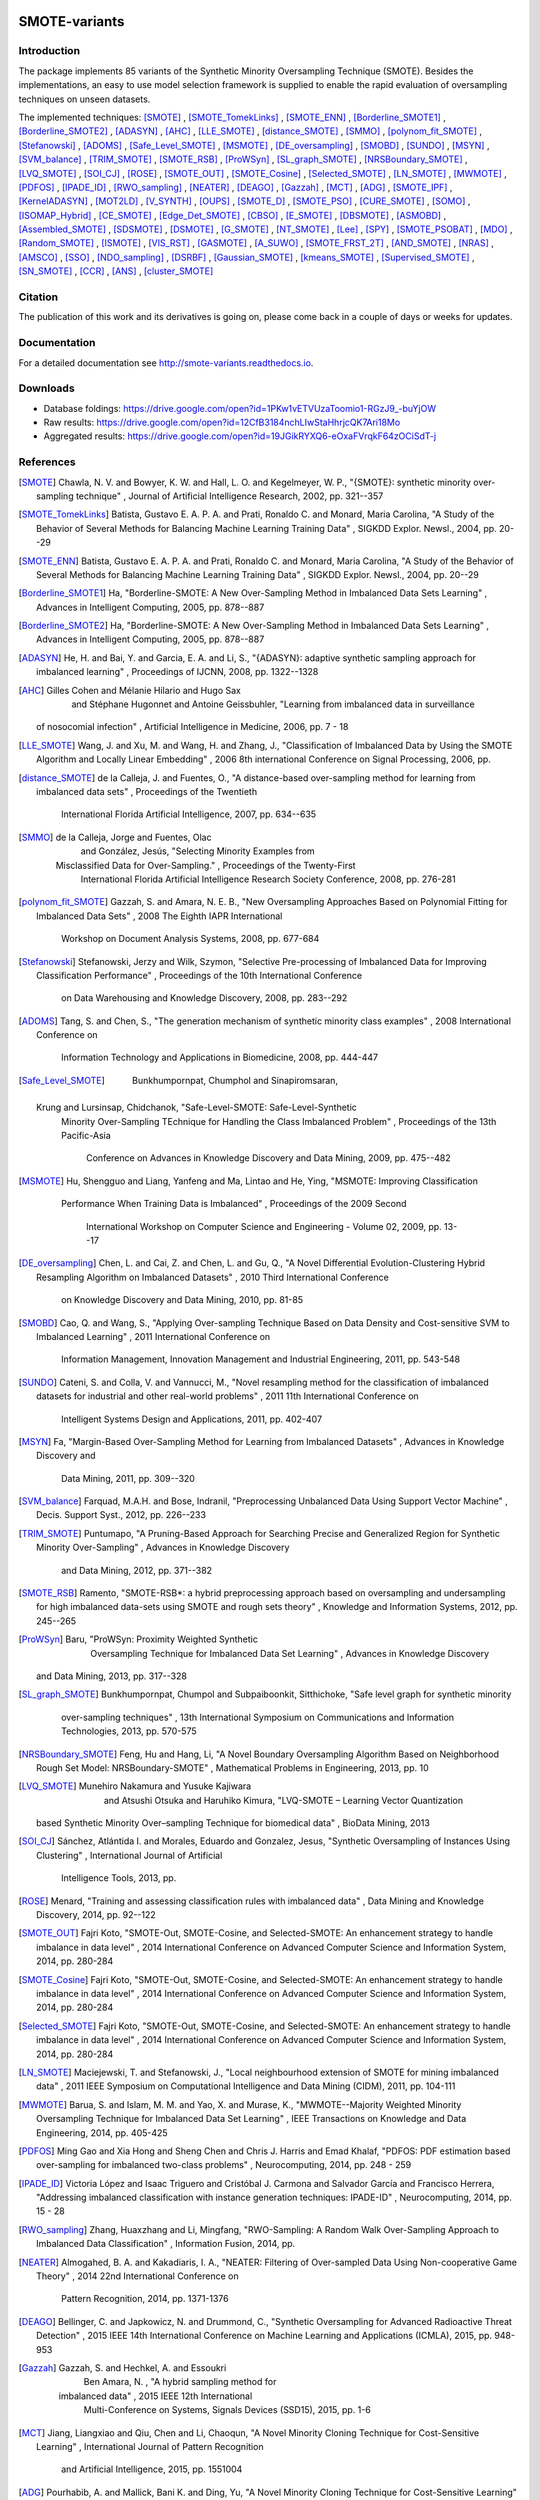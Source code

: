 .. -*- mode: rst -*-

|TravisCI|_ |CircleCI|_ |GitHub|_ |Codecov|_ |ReadTheDocs|_ |PythonVersion|_ |PyPi|_ |Gitter|_

.. |TravisCI| image:: https://travis-ci.org/gykovacs/smote_variants.svg?branch=master
.. _TravisCI: https://travis-ci.org/gykovacs/smote_variants

.. |CircleCI| image:: https://circleci.com/gh/gykovacs/smote_variants.svg?style=svg
.. _CircleCI: https://circleci.com/gh/gykovacs/smote_variants

.. |GitHub| image:: https://github.com/analyticalmindsltd/smote_variants/workflows/Python%20package/badge.svg?branch=master
.. _GitHub: https://github.com/analyticalmindsltd/smote_variants/workflows/Python%20package/badge.svg?branch=master

.. |Codecov| image:: https://codecov.io/gh/gykovacs/smote_variants/branch/master/graph/badge.svg
.. _Codecov: https://codecov.io/gh/gykovacs/smote_variants

.. |ReadTheDocs| image:: https://readthedocs.org/projects/smote-variants/badge/?version=latest
.. _ReadTheDocs: https://smote-variants.readthedocs.io/en/latest/?badge=latest

.. |PythonVersion| image:: https://img.shields.io/badge/python-3.5%20%7C%203.6%20%7C%203.7%20%7C%203.8-green
.. _PythonVersion: https://img.shields.io/badge/python-3.5%20%7C%203.6%20%7C%203.7%20%7C%203.8-green

.. |PyPi| image:: https://badge.fury.io/py/smote-variants.svg
.. _PyPi: https://badge.fury.io/py/smote-variants

.. |Gitter| image:: https://badges.gitter.im/smote_variants.svg
.. _Gitter: https://gitter.im/smote_variants?utm_source=badge&utm_medium=badge&utm_campaign=pr-badge&utm_content=badge


SMOTE-variants
==============

Introduction
------------

The package implements 85 variants of the Synthetic Minority Oversampling Technique (SMOTE).
Besides the implementations, an easy to use model selection framework is supplied to enable
the rapid evaluation of oversampling techniques on unseen datasets.

The implemented techniques: [SMOTE]_ , [SMOTE_TomekLinks]_ , [SMOTE_ENN]_ , [Borderline_SMOTE1]_ , [Borderline_SMOTE2]_ , [ADASYN]_ , [AHC]_ , [LLE_SMOTE]_ , [distance_SMOTE]_ , [SMMO]_ , [polynom_fit_SMOTE]_ , [Stefanowski]_ , [ADOMS]_ , [Safe_Level_SMOTE]_ , [MSMOTE]_ , [DE_oversampling]_ , [SMOBD]_ , [SUNDO]_ , [MSYN]_ , [SVM_balance]_ , [TRIM_SMOTE]_ , [SMOTE_RSB]_ , [ProWSyn]_ , [SL_graph_SMOTE]_ , [NRSBoundary_SMOTE]_ , [LVQ_SMOTE]_ , [SOI_CJ]_ , [ROSE]_ , [SMOTE_OUT]_ , [SMOTE_Cosine]_ , [Selected_SMOTE]_ , [LN_SMOTE]_ , [MWMOTE]_ , [PDFOS]_ , [IPADE_ID]_ , [RWO_sampling]_ , [NEATER]_ , [DEAGO]_ , [Gazzah]_ , [MCT]_ , [ADG]_ , [SMOTE_IPF]_ , [KernelADASYN]_ , [MOT2LD]_ , [V_SYNTH]_ , [OUPS]_ , [SMOTE_D]_ , [SMOTE_PSO]_ , [CURE_SMOTE]_ , [SOMO]_ , [ISOMAP_Hybrid]_ , [CE_SMOTE]_ , [Edge_Det_SMOTE]_ , [CBSO]_ , [E_SMOTE]_ , [DBSMOTE]_ , [ASMOBD]_ , [Assembled_SMOTE]_ , [SDSMOTE]_ , [DSMOTE]_ , [G_SMOTE]_ , [NT_SMOTE]_ , [Lee]_ , [SPY]_ , [SMOTE_PSOBAT]_ , [MDO]_ , [Random_SMOTE]_ , [ISMOTE]_ , [VIS_RST]_ , [GASMOTE]_ , [A_SUWO]_ , [SMOTE_FRST_2T]_ , [AND_SMOTE]_ , [NRAS]_ , [AMSCO]_ , [SSO]_ , [NDO_sampling]_ , [DSRBF]_ , [Gaussian_SMOTE]_ , [kmeans_SMOTE]_ , [Supervised_SMOTE]_ , [SN_SMOTE]_ , [CCR]_ , [ANS]_ , [cluster_SMOTE]_ 

Citation
--------

The publication of this work and its derivatives is going on, please come back in a couple of days or weeks for updates.

Documentation
-------------

For a detailed documentation see http://smote-variants.readthedocs.io.

Downloads
---------

* Database foldings: `https://drive.google.com/open?id=1PKw1vETVUzaToomio1-RGzJ9_-buYjOW <https://drive.google.com/open?id=1PKw1vETVUzaToomio1-RGzJ9_-buYjOW>`__
* Raw results: `https://drive.google.com/open?id=12CfB3184nchLIwStaHhrjcQK7Ari18Mo <https://drive.google.com/open?id=12CfB3184nchLIwStaHhrjcQK7Ari18Mo>`__
* Aggregated results: `https://drive.google.com/open?id=19JGikRYXQ6-eOxaFVrqkF64zOCiSdT-j <https://drive.google.com/open?id=19JGikRYXQ6-eOxaFVrqkF64zOCiSdT-j>`__

References
----------

.. [SMOTE] Chawla, N. V. and Bowyer, K. W. and Hall, L. O. and
                            Kegelmeyer, W. P., "{SMOTE}: synthetic minority over-sampling technique" , Journal of Artificial Intelligence Research, 2002, pp. 321--357

.. [SMOTE_TomekLinks] Batista, Gustavo E. A. P. A. and Prati,
                                Ronaldo C. and Monard, Maria Carolina, "A Study of the Behavior of Several Methods for
                                Balancing Machine Learning Training Data" , SIGKDD Explor. Newsl., 2004, pp. 20--29

.. [SMOTE_ENN] Batista, Gustavo E. A. P. A. and Prati,
                                Ronaldo C. and Monard, Maria Carolina, "A Study of the Behavior of Several Methods for
                                Balancing Machine Learning Training Data" , SIGKDD Explor. Newsl., 2004, pp. 20--29

.. [Borderline_SMOTE1] Ha, "Borderline-SMOTE: A New Over-Sampling Method
                                     in Imbalanced Data Sets Learning" , Advances in Intelligent Computing, 2005, pp. 878--887

.. [Borderline_SMOTE2] Ha, "Borderline-SMOTE: A New Over-Sampling
                                    Method in Imbalanced Data Sets Learning" , Advances in Intelligent Computing, 2005, pp. 878--887

.. [ADASYN] He, H. and Bai, Y. and Garcia,
                                    E. A. and Li, S., "{ADASYN}: adaptive synthetic sampling
                                    approach for imbalanced learning" , Proceedings of IJCNN, 2008, pp. 1322--1328

.. [AHC] Gilles Cohen and Mélanie Hilario and Hugo Sax
                                and Stéphane Hugonnet and Antoine Geissbuhler, "Learning from imbalanced data in surveillance
                             of nosocomial infection" , Artificial Intelligence in Medicine, 2006, pp. 7 - 18

.. [LLE_SMOTE] Wang, J. and Xu, M. and Wang,
                                    H. and Zhang, J., "Classification of Imbalanced Data by Using
                                    the SMOTE Algorithm and Locally Linear
                                    Embedding" , 2006 8th international Conference
                                    on Signal Processing, 2006, pp. 

.. [distance_SMOTE] de la Calleja, J. and Fuentes, O., "A distance-based over-sampling method
                                    for learning from imbalanced data sets" , Proceedings of the Twentieth
                                        International Florida Artificial
                                        Intelligence, 2007, pp. 634--635

.. [SMMO] de la Calleja, Jorge and Fuentes, Olac
                                        and González, Jesús, "Selecting Minority Examples from
                                    Misclassified Data for Over-Sampling." , Proceedings of the Twenty-First
                                        International Florida Artificial
                                        Intelligence Research Society
                                        Conference, 2008, pp. 276-281

.. [polynom_fit_SMOTE] Gazzah, S. and Amara, N. E. B., "New Oversampling Approaches Based on
                                    Polynomial Fitting for Imbalanced Data
                                    Sets" , 2008 The Eighth IAPR International
                                        Workshop on Document Analysis Systems, 2008, pp. 677-684

.. [Stefanowski] Stefanowski, Jerzy and Wilk, Szymon, "Selective Pre-processing of Imbalanced Data for
                            Improving Classification Performance" , Proceedings of the 10th International Conference
                                on Data Warehousing and Knowledge Discovery, 2008, pp. 283--292

.. [ADOMS] Tang, S. and Chen, S., "The generation mechanism of synthetic
                                    minority class examples" , 2008 International Conference on
                                        Information Technology and
                                        Applications in Biomedicine, 2008, pp. 444-447

.. [Safe_Level_SMOTE] 
                            Bunkhumpornpat, Chumphol and Sinapiromsaran,
                        Krung and Lursinsap, Chidchanok, "Safe-Level-SMOTE: Safe-Level-Synthetic
                                Minority Over-Sampling TEchnique for
                                Handling the Class Imbalanced Problem" , Proceedings of the 13th Pacific-Asia
                                    Conference on Advances in Knowledge
                                    Discovery and Data Mining, 2009, pp. 475--482

.. [MSMOTE] Hu, Shengguo and Liang,
                                 Yanfeng and Ma, Lintao and He, Ying, "MSMOTE: Improving Classification
                                        Performance When Training Data
                                        is Imbalanced" , Proceedings of the 2009 Second
                                            International Workshop on
                                            Computer Science and Engineering
                                            - Volume 02, 2009, pp. 13--17

.. [DE_oversampling] Chen, L. and Cai, Z. and Chen, L. and
                                    Gu, Q., "A Novel Differential Evolution-Clustering
                                    Hybrid Resampling Algorithm on Imbalanced
                                    Datasets" , 2010 Third International Conference
                                       on Knowledge Discovery and Data Mining, 2010, pp. 81-85

.. [SMOBD] Cao, Q. and Wang, S., "Applying Over-sampling Technique Based
                                     on Data Density and Cost-sensitive
                                     SVM to Imbalanced Learning" , 2011 International Conference on
                                        Information Management, Innovation
                                        Management and Industrial
                                        Engineering, 2011, pp. 543-548

.. [SUNDO] Cateni, S. and Colla, V. and Vannucci, M., "Novel resampling method for the
                                    classification of imbalanced datasets for
                                    industrial and other real-world problems" , 2011 11th International Conference on
                                        Intelligent Systems Design and
                                        Applications, 2011, pp. 402-407

.. [MSYN] Fa, "Margin-Based Over-Sampling Method for
                                    Learning from Imbalanced Datasets" , Advances in Knowledge Discovery and
                                        Data Mining, 2011, pp. 309--320

.. [SVM_balance] Farquad, M.A.H. and Bose, Indranil, "Preprocessing Unbalanced Data Using Support
                                Vector Machine" , Decis. Support Syst., 2012, pp. 226--233

.. [TRIM_SMOTE] Puntumapo, "A Pruning-Based Approach for Searching
                                    Precise and Generalized Region for
                                    Synthetic Minority Over-Sampling" , Advances in Knowledge Discovery
                                        and Data Mining, 2012, pp. 371--382

.. [SMOTE_RSB] Ramento, "SMOTE-RSB*: a hybrid preprocessing approach
                            based on oversampling and undersampling for
                            high imbalanced data-sets using SMOTE and
                            rough sets theory" , Knowledge and Information Systems, 2012, pp. 245--265

.. [ProWSyn] Baru, "ProWSyn: Proximity Weighted Synthetic
                                        Oversampling Technique for
                                        Imbalanced Data Set Learning" , Advances in Knowledge Discovery
                                    and Data Mining, 2013, pp. 317--328

.. [SL_graph_SMOTE] Bunkhumpornpat,
                        Chumpol and Subpaiboonkit, Sitthichoke, "Safe level graph for synthetic minority
                                over-sampling techniques" , 13th International Symposium on Communications
                                and Information Technologies, 2013, pp. 570-575

.. [NRSBoundary_SMOTE] Feng, Hu and Hang, Li, "A Novel Boundary Oversampling Algorithm Based on
                            Neighborhood Rough Set Model: NRSBoundary-SMOTE" , Mathematical Problems in Engineering, 2013, pp. 10

.. [LVQ_SMOTE] Munehiro Nakamura and Yusuke Kajiwara
                                     and Atsushi Otsuka and Haruhiko Kimura, "LVQ-SMOTE – Learning Vector Quantization
                                    based Synthetic Minority Over–sampling
                                    Technique for biomedical data" , BioData Mining, 2013

.. [SOI_CJ] Sánchez, Atlántida I. and Morales, Eduardo and
                                Gonzalez, Jesus, "Synthetic Oversampling of Instances Using
                                Clustering" , International Journal of Artificial
                                    Intelligence Tools, 2013, pp. 

.. [ROSE] Menard, "Training and assessing classification rules with
                            imbalanced data" , Data Mining and Knowledge Discovery, 2014, pp. 92--122

.. [SMOTE_OUT] Fajri Koto, "SMOTE-Out, SMOTE-Cosine, and Selected-SMOTE: An
                                enhancement strategy to handle imbalance in
                                data level" , 2014 International Conference on Advanced
                                Computer Science and Information System, 2014, pp. 280-284

.. [SMOTE_Cosine] Fajri Koto, "SMOTE-Out, SMOTE-Cosine, and Selected-SMOTE:
                                An enhancement strategy to handle imbalance
                                in data level" , 2014 International Conference on Advanced
                                Computer Science and Information System, 2014, pp. 280-284

.. [Selected_SMOTE] Fajri Koto, "SMOTE-Out, SMOTE-Cosine, and Selected-SMOTE: An
                            enhancement strategy to handle imbalance in
                            data level" , 2014 International Conference on Advanced
                            Computer Science and Information System, 2014, pp. 280-284

.. [LN_SMOTE] Maciejewski, T. and Stefanowski, J., "Local neighbourhood extension of SMOTE for
                                        mining imbalanced data" , 2011 IEEE Symposium on Computational
                                        Intelligence and Data Mining (CIDM), 2011, pp. 104-111

.. [MWMOTE] Barua, S. and Islam, M. M. and Yao, X. and
                                Murase, K., "MWMOTE--Majority Weighted Minority Oversampling
                                Technique for Imbalanced Data Set Learning" , IEEE Transactions on Knowledge and Data
                                Engineering, 2014, pp. 405-425

.. [PDFOS] Ming Gao and Xia Hong and Sheng Chen and Chris
                                J. Harris and Emad Khalaf, "PDFOS: PDF estimation based over-sampling for
                                imbalanced two-class problems" , Neurocomputing, 2014, pp. 248 - 259

.. [IPADE_ID] Victoria López and Isaac Triguero and Cristóbal
                                J. Carmona and Salvador García and
                                Francisco Herrera, "Addressing imbalanced classification with
                                instance generation techniques: IPADE-ID" , Neurocomputing, 2014, pp. 15 - 28

.. [RWO_sampling] Zhang, Huaxzhang and Li, Mingfang, "RWO-Sampling: A Random Walk Over-Sampling Approach
                                to Imbalanced Data Classification" , Information Fusion, 2014, pp. 

.. [NEATER] Almogahed, B. A. and Kakadiaris, I. A., "NEATER: Filtering of Over-sampled Data
                                    Using Non-cooperative Game Theory" , 2014 22nd International Conference on
                                         Pattern Recognition, 2014, pp. 1371-1376

.. [DEAGO] Bellinger, C. and Japkowicz, N. and
                                        Drummond, C., "Synthetic Oversampling for Advanced
                                        Radioactive Threat Detection" , 2015 IEEE 14th International
                                        Conference on Machine Learning
                                        and Applications (ICMLA), 2015, pp. 948-953

.. [Gazzah] Gazzah, S. and Hechkel, A. and Essoukri
                                        Ben Amara, N. , "A hybrid sampling method for
                                    imbalanced data" , 2015 IEEE 12th International
                                        Multi-Conference on Systems,
                                        Signals Devices (SSD15), 2015, pp. 1-6

.. [MCT] Jiang, Liangxiao and Qiu, Chen and Li, Chaoqun, "A Novel Minority Cloning Technique for
                                Cost-Sensitive Learning" , International Journal of Pattern Recognition
                                    and Artificial Intelligence, 2015, pp. 1551004

.. [ADG] Pourhabib, A. and Mallick, Bani K. and Ding, Yu, "A Novel Minority Cloning Technique for
                                Cost-Sensitive Learning" , Journal of Machine Learning Research, 2015, pp. 2695--2724

.. [SMOTE_IPF] José A. Sáez and Julián Luengo and Jerzy
                                    Stefanowski and Francisco Herrera, "SMOTE–IPF: Addressing the noisy and borderline
                                    examples problem in imbalanced
                                    classification by a re-sampling method
                                    with filtering" , Information Sciences, 2015, pp. 184 - 203

.. [KernelADASYN] Tang, B. and He, H., "KernelADASYN: Kernel based adaptive
                                    synthetic data generation for
                                    imbalanced learning" , 2015 IEEE Congress on Evolutionary
                                        Computation (CEC), 2015, pp. 664-671

.. [MOT2LD] Xi, "A Synthetic Minority Oversampling Method
                                    Based on Local Densities in Low-Dimensional
                                    Space for Imbalanced Learning" , Database Systems for Advanced
                                        Applications, 2015, pp. 3--18

.. [V_SYNTH] Young,Ii, William A. and Nykl, Scott L. and
                                Weckman, Gary R. and Chelberg, David M., "Using Voronoi Diagrams to Improve
                                Classification Performances when Modeling
                                Imbalanced Datasets" , Neural Comput. Appl., 2015, pp. 1041--1054

.. [OUPS] William A. Rivera and Petros Xanthopoulos, "A priori synthetic over-sampling methods for
                                    increasing classification sensitivity in
                                    imbalanced data sets" , Expert Systems with Applications, 2016, pp. 124 - 135

.. [SMOTE_D] Torre, "SMOTE-D a Deterministic Version of SMOTE" , Pattern Recognition, 2016, pp. 177--188

.. [SMOTE_PSO] Jair Cervantes and Farid Garcia-Lamont and
                                    Lisbeth Rodriguez and Asdrúbal López and
                                    José Ruiz Castilla and Adrian Trueba, "PSO-based method for SVM classification on
                                    skewed data sets" , Neurocomputing, 2017, pp. 187 - 197

.. [CURE_SMOTE] M, "CURE-SMOTE algorithm and hybrid algorithm for
                                feature selection and parameter optimization
                                based on random forests" , BMC Bioinformatics, 2017, pp. 169

.. [SOMO] Georgios Douzas and Fernando Bacao, "Self-Organizing Map Oversampling (SOMO) for
                                    imbalanced data set learning" , Expert Systems with Applications, 2017, pp. 40 - 52

.. [ISOMAP_Hybrid] Gu, Qiong and Cai, Zhihua and Zhu, Li, "Classification of Imbalanced Data Sets by
                                        Using the Hybrid Re-sampling Algorithm
                                        Based on Isomap" , Proceedings of the 4th International
                                            Symposium on Advances in
                                            Computation and Intelligence, 2009, pp. 287--296

.. [CE_SMOTE] Chen, S. and Guo, G. and Chen, L., "A New Over-Sampling Method Based on
                                        Cluster Ensembles" , 2010 IEEE 24th International
                                            Conference on Advanced Information
                                            Networking and Applications
                                            Workshops, 2010, pp. 599-604

.. [Edge_Det_SMOTE] Kang, Y. and Won, S., "Weight decision algorithm for oversampling
                                    technique on class-imbalanced learning" , ICCAS 2010, 2010, pp. 182-186

.. [CBSO] Baru, "A Novel Synthetic Minority Oversampling
                                    Technique for Imbalanced Data Set
                                    Learning" , Neural Information Processing, 2011, pp. 735--744

.. [E_SMOTE] Deepa, T. and Punithavalli, M., "An E-SMOTE technique for feature selection
                                    in High-Dimensional Imbalanced Dataset" , 2011 3rd International Conference on
                                        Electronics Computer Technology, 2011, pp. 322-324

.. [DBSMOTE] Bunkhumpornpa, "DBSMOTE: Density-Based Synthetic Minority
                                Over-sampling TEchnique" , Applied Intelligence, 2012, pp. 664--684

.. [ASMOBD] Senzhang Wang and Zhoujun Li and Wenhan
                                    Chao and Qinghua Cao, "Applying adaptive over-sampling technique
                                    based on data density and cost-sensitive
                                    SVM to imbalanced learning" , The 2012 International Joint Conference
                                        on Neural Networks (IJCNN), 2012, pp. 1-8

.. [Assembled_SMOTE] Zhou, B. and Yang, C. and Guo, H. and
                                        Hu, J., "A quasi-linear SVM combined with assembled
                                    SMOTE for imbalanced data classification" , The 2013 International Joint Conference
                                        on Neural Networks (IJCNN), 2013, pp. 1-7

.. [SDSMOTE] Li, K. and Zhang, W. and Lu, Q. and
                                        Fang, X., "An Improved SMOTE Imbalanced Data
                                    Classification Method Based on Support
                                    Degree" , 2014 International Conference on
                                        Identification, Information and
                                        Knowledge in the Internet of
                                        Things, 2014, pp. 34-38

.. [DSMOTE] Mahmoudi, S. and Moradi, P. and Akhlaghian,
                                    F. and Moradi, R., "Diversity and separable metrics in
                                    over-sampling technique for imbalanced
                                    data classification" , 2014 4th International Conference on
                                        Computer and Knowledge Engineering
                                        (ICCKE), 2014, pp. 152-158

.. [G_SMOTE] Sandhan, T. and Choi, J. Y., "Handling Imbalanced Datasets by Partially
                                    Guided Hybrid Sampling for Pattern
                                    Recognition" , 2014 22nd International Conference on
                                        Pattern Recognition, 2014, pp. 1449-1453

.. [NT_SMOTE] Xu, Y. H. and Li, H. and Le, L. P. and
                                        Tian, X. Y., "Neighborhood Triangular Synthetic Minority
                                    Over-sampling Technique for Imbalanced
                                    Prediction on Small Samples of Chinese
                                    Tourism and Hospitality Firms" , 2014 Seventh International Joint
                                        Conference on Computational Sciences
                                        and Optimization, 2014, pp. 534-538

.. [Lee] Lee, Jaedong and Kim,
                                 Noo-ri and Lee, Jee-Hyong, "An Over-sampling Technique with Rejection
                                        for Imbalanced Class Learning" , Proceedings of the 9th International
                                            Conference on Ubiquitous
                                            Information Management and
                                            Communication, 2015, pp. 102:1--102:6

.. [SPY] Dang, X. T. and Tran, D. H. and Hirose, O.
                                    and Satou, K., "SPY: A Novel Resampling Method for
                                    Improving Classification Performance in
                                    Imbalanced Data" , 2015 Seventh International Conference
                                        on Knowledge and Systems Engineering
                                        (KSE), 2015, pp. 280-285

.. [SMOTE_PSOBAT] Li, J. and Fong, S. and Zhuang, Y., "Optimizing SMOTE by Metaheuristics with
                                    Neural Network and Decision Tree" , 2015 3rd International Symposium on
                                        Computational and Business
                                        Intelligence (ISCBI), 2015, pp. 26-32

.. [MDO] Abdi, L. and Hashemi, S., "To Combat Multi-Class Imbalanced Problems
                                by Means of Over-Sampling Techniques" , IEEE Transactions on Knowledge and Data
                                    Engineering, 2016, pp. 238-251

.. [Random_SMOTE] Don, "A New Over-Sampling Approach: Random-SMOTE
                                    for Learning from Imbalanced Data Sets" , Knowledge Scienc, 2011, pp. 343--352

.. [ISMOTE] L, "A New Combination Sampling Method for
                                    Imbalanced Data" , Proceedings of 2013 Chinese Intelligent
                                        Automation Conference, 2013, pp. 547--554

.. [VIS_RST] Borowsk, "Imbalanced Data Classification: A Novel
                                    Re-sampling Approach Combining Versatile
                                    Improved SMOTE and Rough Sets" , Computer Information Systems and
                                        Industrial Management, 2016, pp. 31--42

.. [GASMOTE] Jian, "A Novel Algorithm for Imbalance Data
                                Classification Based on Genetic
                                Algorithm Improved SMOTE" , Arabian Journal for Science and
                                    Engineering, 2016, pp. 3255--3266

.. [A_SUWO] Iman Nekooeimehr and Susana K. Lai-Yuen, "Adaptive semi-unsupervised weighted
                                    oversampling (A-SUWO) for imbalanced
                                    datasets" , Expert Systems with Applications, 2016, pp. 405 - 416

.. [SMOTE_FRST_2T] Ramento, "Fuzzy-rough imbalanced learning for the
                                    diagnosis of High Voltage Circuit
                                    Breaker maintenance: The SMOTE-FRST-2T
                                    algorithm" , Engineering Applications of Artificial
                        Intelligence, 2016, pp. 134 - 139

.. [AND_SMOTE] Yun, Jaesub and Ha,
                                 Jihyun and Lee, Jong-Seok, "Automatic Determination of Neighborhood
                                        Size in SMOTE" , Proceedings of the 10th International
                                            Conference on Ubiquitous
                                            Information Management and
                                            Communication, 2016, pp. 100:1--100:8

.. [NRAS] William A. Rivera, "Noise Reduction A Priori Synthetic
                                    Over-Sampling for class imbalanced data
                                    sets" , Information Sciences, 2017, pp. 146 - 161

.. [AMSCO] Jinyan Li and Simon Fong and Raymond K.
                                    Wong and Victor W. Chu, "Adaptive multi-objective swarm fusion for
                                    imbalanced data classification" , Information Fusion, 2018, pp. 1 - 24

.. [SSO] Ron, "Stochastic Sensitivity Oversampling
                                    Technique for Imbalanced Data" , Machine Learning and Cybernetics, 2014, pp. 161--171

.. [NDO_sampling] Zhang, L. and Wang, W., "A Re-sampling Method for Class Imbalance
                                    Learning with Credit Data" , 2011 International Conference of
                                        Information Technology, Computer
                                        Engineering and Management Sciences, 2011, pp. 393-397

.. [DSRBF] Francisco Fernández-Navarro and César
                                    Hervás-Martínez and Pedro Antonio
                                    Gutiérrez, "A dynamic over-sampling procedure based on
                                    sensitivity for multi-class problems" , Pattern Recognition, 2011, pp. 1821 - 1833

.. [Gaussian_SMOTE] Hansoo Lee and Jonggeun Kim and Sungshin Kim, "Gaussian-Based SMOTE Algorithm for Solving Skewed
                                Class Distributions" , Int. J. Fuzzy Logic and Intelligent Systems, 2017, pp. 229-234

.. [kmeans_SMOTE] Georgios Douzas and Fernando Bacao and
                                    Felix Last, "Improving imbalanced learning through a
                                    heuristic oversampling method based
                                    on k-means and SMOTE" , Information Sciences, 2018, pp. 1 - 20

.. [Supervised_SMOTE] Hu, Jun AND He, Xue AND Yu, Dong-Jun AND
                                    Yang, Xi-Bei AND Yang, Jing-Yu AND Shen,
                                    Hong-Bin, "A New Supervised Over-Sampling Algorithm
                                    with Application to Protein-Nucleotide
                                    Binding Residue Prediction" , PLOS ONE, 2014, pp. 1-10

.. [SN_SMOTE] Garc{'i}, "Surrounding neighborhood-based SMOTE for
                                learning from imbalanced data sets" , Progress in Artificial Intelligence, 2012, pp. 347--362

.. [CCR] Koziarski, Michał and Wozniak, Michal, "CCR: A combined cleaning and resampling algorithm
                                for imbalanced data classification" , International Journal of Applied Mathematics
                                and Computer Science, 2017, pp. 727–736

.. [ANS] Siriseriwan, W and Sinapiromsaran, Krung, "Adaptive neighbor synthetic minority oversampling
                                technique under 1NN outcast handling" , Songklanakarin Journal of Science and
                                    Technology, 2017, pp. 565-576

.. [cluster_SMOTE] Cieslak, D. A. and Chawla, N. V. and
                                        Striegel, A., "Combating imbalance in network
                                        intrusion datasets" , 2006 IEEE International Conference
                                        on Granular Computing, 2006, pp. 732-737


